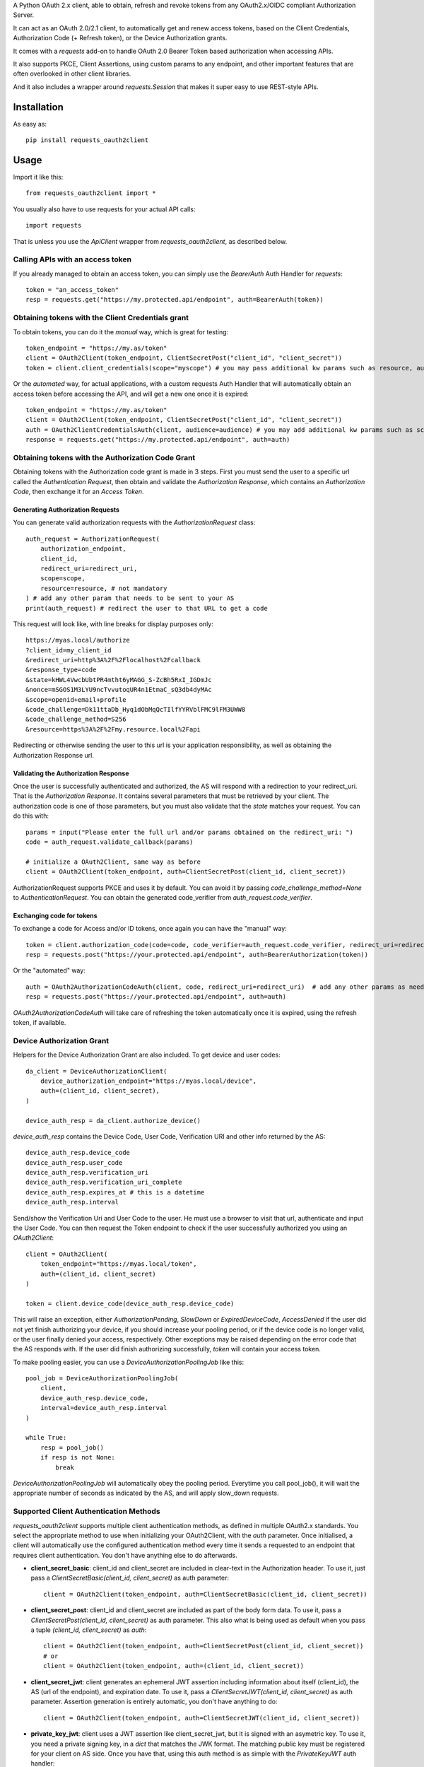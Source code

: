 A Python OAuth 2.x client, able to obtain, refresh and revoke tokens from any OAuth2.x/OIDC compliant Authorization Server.

It can act as an OAuth 2.0/2.1 client, to automatically get and renew access tokens,
based on the Client Credentials, Authorization Code (+ Refresh token), or the Device Authorization grants.

It comes with a `requests` add-on to handle OAuth 2.0 Bearer Token based authorization when accessing APIs.

It also supports PKCE, Client Assertions, using custom params to any endpoint, and other important features that are often overlooked in other client libraries.

And it also includes a wrapper around `requests.Session` that makes it super easy to use REST-style APIs.

************
Installation
************

As easy as::

    pip install requests_oauth2client

*****
Usage
*****

Import it like this::

    from requests_oauth2client import *

You usually also have to use requests for your actual API calls::

    import requests

That is unless you use the `ApiClient` wrapper from `requests_oauth2client`, as described below.

Calling APIs with an access token
=================================

If you already managed to obtain an access token, you can simply use the `BearerAuth` Auth Handler for `requests`::

    token = "an_access_token"
    resp = requests.get("https://my.protected.api/endpoint", auth=BearerAuth(token))

Obtaining tokens with the Client Credentials grant
==================================================
To obtain tokens, you can do it the *manual* way, which is great for testing::

    token_endpoint = "https://my.as/token"
    client = OAuth2Client(token_endpoint, ClientSecretPost("client_id", "client_secret"))
    token = client.client_credentials(scope="myscope") # you may pass additional kw params such as resource, audience, or whatever your AS needs

Or the *automated* way, for actual applications, with a custom requests Auth Handler that will automatically
obtain an access token before accessing the API, and will get a new one once it is expired::

    token_endpoint = "https://my.as/token"
    client = OAuth2Client(token_endpoint, ClientSecretPost("client_id", "client_secret"))
    auth = OAuth2ClientCredentialsAuth(client, audience=audience) # you may add additional kw params such as scope, resource, audience or whatever param the AS uses to grant you access
    response = requests.get("https://my.protected.api/endpoint", auth=auth)

Obtaining tokens with the Authorization Code Grant
==================================================

Obtaining tokens with the Authorization code grant is made in 3 steps.
First you must send the user to a specific url called the *Authentication Request*,
then obtain and validate the *Authorization Response*, which contains an *Authorization Code*,
then exchange it for an *Access Token*.

Generating Authorization Requests
*********************************
You can generate valid authorization requests with the `AuthorizationRequest` class::

    auth_request = AuthorizationRequest(
        authorization_endpoint,
        client_id,
        redirect_uri=redirect_uri,
        scope=scope,
        resource=resource, # not mandatory
    ) # add any other param that needs to be sent to your AS
    print(auth_request) # redirect the user to that URL to get a code

This request will look like, with line breaks for display purposes only::

    https://myas.local/authorize
    ?client_id=my_client_id
    &redirect_uri=http%3A%2F%2Flocalhost%2Fcallback
    &response_type=code
    &state=kHWL4VwcbUbtPR4mtht6yMAGG_S-ZcBh5RxI_IGDmJc
    &nonce=mSGOS1M3LYU9ncTvvutoqUR4n1EtmaC_sQ3db4dyMAc
    &scope=openid+email+profile
    &code_challenge=Dk11ttaDb_Hyq1dObMqQcTIlfYYRVblFMC9lFM3UWW8
    &code_challenge_method=S256
    &resource=https%3A%2F%2Fmy.resource.local%2Fapi

Redirecting or otherwise sending the user to this url is your application responsibility,
as well as obtaining the Authorization Response url.

Validating the Authorization Response
*************************************

Once the user is successfully authenticated and authorized, the AS will respond with a redirection to your redirect_uri.
That is the *Authorization Response*. It contains several parameters that must be retrieved by your client.
The authorization code is one of those parameters, but you must also validate that the *state* matches your request.
You can do this with::

    params = input("Please enter the full url and/or params obtained on the redirect_uri: ")
    code = auth_request.validate_callback(params)

    # initialize a OAuth2Client, same way as before
    client = OAuth2Client(token_endpoint, auth=ClientSecretPost(client_id, client_secret))

AuthorizationRequest supports PKCE and uses it by default. You can avoid it by passing `code_challenge_method=None` to `AuthenticationRequest`.
You can obtain the generated code_verifier from `auth_request.code_verifier`.

Exchanging code for tokens
**************************

To exchange a code for Access and/or ID tokens, once again you can have the "manual" way::

    token = client.authorization_code(code=code, code_verifier=auth_request.code_verifier, redirect_uri=redirect_uri) # add any other params as needed
    resp = requests.post("https://your.protected.api/endpoint", auth=BearerAuthorization(token))

Or the "automated" way::

    auth = OAuth2AuthorizationCodeAuth(client, code, redirect_uri=redirect_uri)  # add any other params as needed
    resp = requests.post("https://your.protected.api/endpoint", auth=auth)

`OAuth2AuthorizationCodeAuth` will take care of refreshing the token automatically once it is expired, using the refresh token, if available.


Device Authorization Grant
==========================

Helpers for the Device Authorization Grant are also included. To get device and user codes::

    da_client = DeviceAuthorizationClient(
        device_authorization_endpoint="https://myas.local/device",
        auth=(client_id, client_secret),
    )

    device_auth_resp = da_client.authorize_device()

`device_auth_resp` contains the Device Code, User Code, Verification URI and other info returned by the AS::

    device_auth_resp.device_code
    device_auth_resp.user_code
    device_auth_resp.verification_uri
    device_auth_resp.verification_uri_complete
    device_auth_resp.expires_at # this is a datetime
    device_auth_resp.interval

Send/show the Verification Uri and User Code to the user. He must use a browser to visit that url, authenticate and input the User Code.
You can then request the Token endpoint to check if the user successfully authorized you using an `OAuth2Client`::

    client = OAuth2Client(
        token_endpoint="https://myas.local/token",
        auth=(client_id, client_secret)
    )

    token = client.device_code(device_auth_resp.device_code)

This will raise an exception, either `AuthorizationPending`, `SlowDown` or `ExpiredDeviceCode`, `AccessDenied` if the user did not yet finish authorizing your device,
if you should increase your pooling period, or if the device code is no longer valid, or the user finally denied your access, respectively. Other exceptions may be raised depending on the error code that the AS responds with.
If the user did finish authorizing successfully, `token` will contain your access token.

To make pooling easier, you can use a `DeviceAuthorizationPoolingJob` like this::

    pool_job = DeviceAuthorizationPoolingJob(
        client,
        device_auth_resp.device_code,
        interval=device_auth_resp.interval
    )

    while True:
        resp = pool_job()
        if resp is not None:
            break

`DeviceAuthorizationPoolingJob` will automatically obey the pooling period. Everytime you call pool_job(), it will wait the appropriate number of seconds as indicated by the AS, and will apply slow_down requests.


Supported Client Authentication Methods
=======================================

`requests_oauth2client` supports multiple client authentication methods, as defined in multiple OAuth2.x standards.
You select the appropriate method to use when initializing your OAuth2Client, with the `auth` parameter. Once initialised,
a client will automatically use the configured authentication method every time it sends
a requested to an endpoint that requires client authentication. You don't have anything else to do afterwards.

- **client_secret_basic**: client_id and client_secret are included in clear-text in the Authorization header. To use it, just pass a `ClientSecretBasic(client_id, client_secret)` as auth parameter::

    client = OAuth2Client(token_endpoint, auth=ClientSecretBasic(client_id, client_secret))

- **client_secret_post**: client_id and client_secret are included as part of the body form data. To use it, pass a `ClientSecretPost(client_id, client_secret)` as auth parameter. This also what is being used as default when you pass a tuple `(client_id, client_secret)` as `auth`::

    client = OAuth2Client(token_endpoint, auth=ClientSecretPost(client_id, client_secret))
    # or
    client = OAuth2Client(token_endpoint, auth=(client_id, client_secret))

- **client_secret_jwt**: client generates an ephemeral JWT assertion including information about itself (client_id), the AS (url of the endpoint), and expiration date. To use it, pass a `ClientSecretJWT(client_id, client_secret)` as auth parameter. Assertion generation is entirely automatic, you don't have anything to do::

    client = OAuth2Client(token_endpoint, auth=ClientSecretJWT(client_id, client_secret))

- **private_key_jwt**: client uses a JWT assertion like client_secret_jwt, but it is signed with an asymetric key. To use it, you need a private signing key, in a `dict` that matches the JWK format. The matching public key must be registered for your client on AS side. Once you have that, using this auth method is as simple with the `PrivateKeyJWT` auth handler::

    private_jwk = {
        "kid": "mykid",
        "kty": "RSA",
        "e": "AQAB", "n": "...", "d": "...", "p": "...",
        "q": "...", "dp": "...", "dq": "...", "qi": "...",
    }

    client = OAuth2Client(
        "https://myas.local/token",
         auth=PrivateKeyJWT(client_id, private_jwk)
    )

- **none**: client only presents its client_id in body form data to the AS, without any authentication credentials. Use `PublicApp(client_id)`::

    client = OAuth2Client(token_endpoint, auth=PublicApp(client_id, client_secret))

Specialized API Client
======================

Using APIs usually involves multiple endpoints under the same root url, with a common authentication method.
To make it easier, `requests_oauth2client` includes a specialized `requests.Session` subclass called ApiClient,
which takes a root url as parameter on initialization. You can then send requests to different endpoints by passing
their relative path instead of the full url. ApiClient also accepts an `auth` parameter with an AuthHandler. You can pass
any of the OAuth2 Auth Handler from this module, or any `requests`-compatible `AuthHandler`. Which makes it very easy to
call APIs that are protected with an OAuth2 Client Credentials Grant::

    oauth2client = OAuth2Client("https://myas.local/token", (client_id, client_secret))
    api = ApiClient("https://myapi.local/root", auth=OAuth2ClientCredentialsAuth(oauth2client))
    resp = api.get("/resource/foo") # will actually send a GET to https://myapi.local/root/resource/foo

Note that `ApiClient` will never send requests "outside" its configured root url, unless you specifically give it full url at request time.
The leading / in `/resource` above is optional.
A leading / will not "reset" the url path to root, which means that you can also write the relative path without the / and it will automatically be included::

    api.get("resource/foo") # will actually send a GET to https://myapi.local/root/resource/foo

You may also pass the path as an iterable of strings (or string-able objects), in which case they will be joined with a / and appended to the url path::

    api.get(["resource", "foo"]) # will actually send a GET to https://myapi.local/root/resource/foo
    api.get(["users", 1234, "details"]) # will actually send a GET to https://myapi.local/root/users/1234/details

`ApiClient` will, by default, raise exceptions whenever a request returns an error status.
You can disable that by passing `raise_for_status=False` when initializing your `ApiClient`::

    api = ApiClient(
        "http://httpstat.us",
         raise_for_status=False # this defaults to True
    )
    resp = api.get("500") # without raise_for_status=False, this would raise a requests.exceptions.HTTPError

You may override this at request time::

    resp = api.get("500", raise_for_status=True) # raise_for_status at request-time overrides raise_for_status defined at init-time

Vendor-Specific clients
=======================

`requests_oauth2client` being flexible enough to handle most use cases, you should be able to use any AS by any vendor
as long as it supports OAuth 2.0.

You can however subclass OAuth2Client or ApiClient to make it easier to use with specific Authorization Servers or APIs.
`requests_oauth2client.vendor_specific` includes such classes for Auth0::

    from requests_oauth2client.vendor_specific import Auth0Client

    a0client = Auth0Client("mytenant.eu", (client_id, client_secret))
    # this will automatically initialize the token endpoint to https://mytenant.eu.auth0.com/oauth/token
    # so you can use it directly
    token = a0client.client_credentials(audience="audience")

    # this is a wrapper around Auth0 Management API
    a0mgmt = Auth0ManagementApiClient("mytenant.eu", (client_id, client_secret))
    myusers = a0mgmt.get("users")

